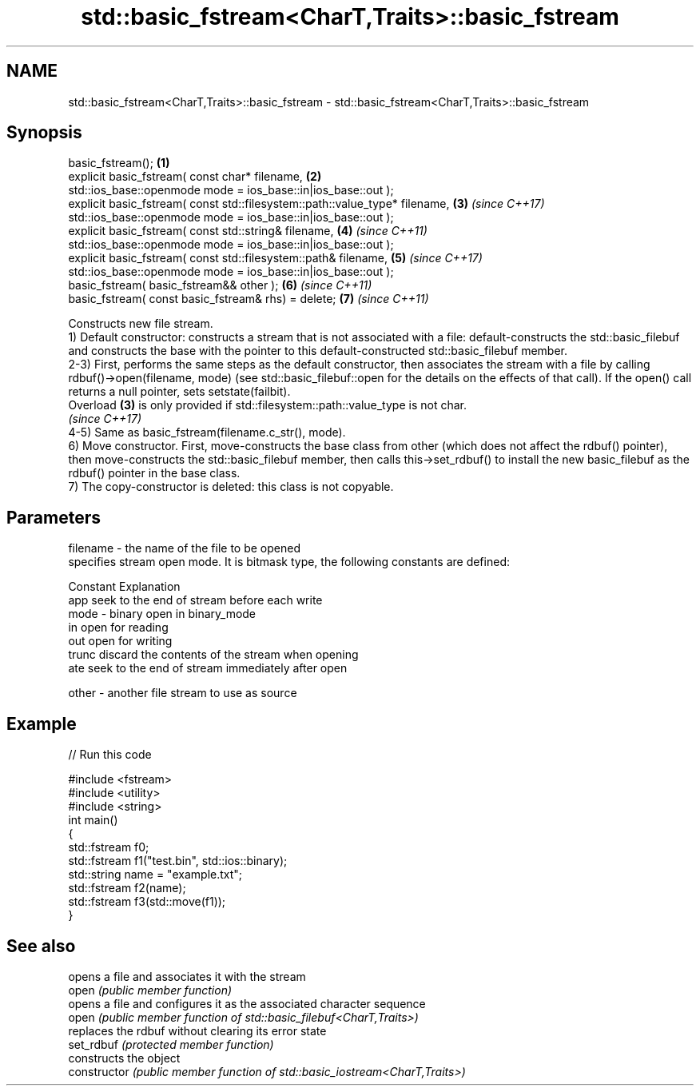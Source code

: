 .TH std::basic_fstream<CharT,Traits>::basic_fstream 3 "2020.03.24" "http://cppreference.com" "C++ Standard Libary"
.SH NAME
std::basic_fstream<CharT,Traits>::basic_fstream \- std::basic_fstream<CharT,Traits>::basic_fstream

.SH Synopsis

  basic_fstream();                                                           \fB(1)\fP
  explicit basic_fstream( const char* filename,                              \fB(2)\fP
  std::ios_base::openmode mode = ios_base::in|ios_base::out );
  explicit basic_fstream( const std::filesystem::path::value_type* filename, \fB(3)\fP \fI(since C++17)\fP
  std::ios_base::openmode mode = ios_base::in|ios_base::out );
  explicit basic_fstream( const std::string& filename,                       \fB(4)\fP \fI(since C++11)\fP
  std::ios_base::openmode mode = ios_base::in|ios_base::out );
  explicit basic_fstream( const std::filesystem::path& filename,             \fB(5)\fP \fI(since C++17)\fP
  std::ios_base::openmode mode = ios_base::in|ios_base::out );
  basic_fstream( basic_fstream&& other );                                    \fB(6)\fP \fI(since C++11)\fP
  basic_fstream( const basic_fstream& rhs) = delete;                         \fB(7)\fP \fI(since C++11)\fP

  Constructs new file stream.
  1) Default constructor: constructs a stream that is not associated with a file: default-constructs the std::basic_filebuf and constructs the base with the pointer to this default-constructed std::basic_filebuf member.
  2-3) First, performs the same steps as the default constructor, then associates the stream with a file by calling rdbuf()->open(filename, mode) (see std::basic_filebuf::open for the details on the effects of that call). If the open() call returns a null pointer, sets setstate(failbit).
  Overload \fB(3)\fP is only provided if std::filesystem::path::value_type is not char.
  \fI(since C++17)\fP
  4-5) Same as basic_fstream(filename.c_str(), mode).
  6) Move constructor. First, move-constructs the base class from other (which does not affect the rdbuf() pointer), then move-constructs the std::basic_filebuf member, then calls this->set_rdbuf() to install the new basic_filebuf as the rdbuf() pointer in the base class.
  7) The copy-constructor is deleted: this class is not copyable.

.SH Parameters


  filename - the name of the file to be opened
             specifies stream open mode. It is bitmask type, the following constants are defined:

             Constant Explanation
             app      seek to the end of stream before each write
  mode     - binary   open in binary_mode
             in       open for reading
             out      open for writing
             trunc    discard the contents of the stream when opening
             ate      seek to the end of stream immediately after open

  other    - another file stream to use as source


.SH Example

  
// Run this code

    #include <fstream>
    #include <utility>
    #include <string>
    int main()
    {
        std::fstream f0;
        std::fstream f1("test.bin", std::ios::binary);
        std::string name = "example.txt";
        std::fstream f2(name);
        std::fstream f3(std::move(f1));
    }



.SH See also


                opens a file and associates it with the stream
  open          \fI(public member function)\fP
                opens a file and configures it as the associated character sequence
  open          \fI(public member function of std::basic_filebuf<CharT,Traits>)\fP
                replaces the rdbuf without clearing its error state
  set_rdbuf     \fI(protected member function)\fP
                constructs the object
  constructor   \fI(public member function of std::basic_iostream<CharT,Traits>)\fP




